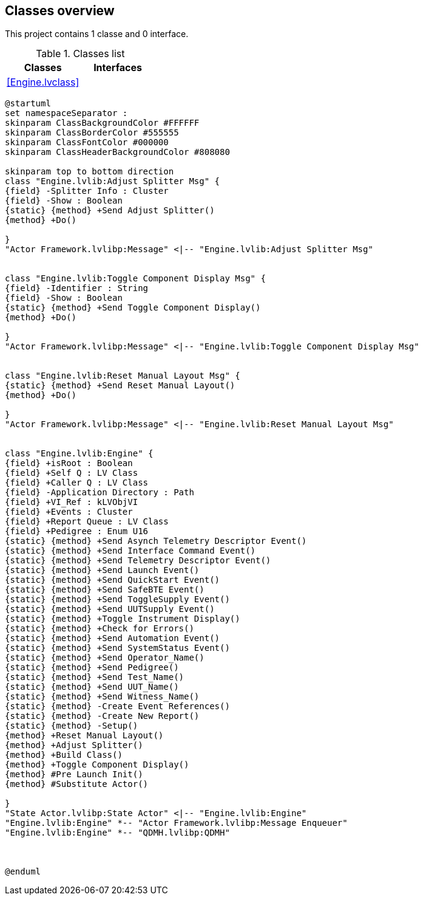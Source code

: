 == Classes overview

This project contains 1 classe and 0 interface.

.Classes list
[cols="", %autowidth, frame=all, grid=all, stripes=none]
|===
|Classes |Interfaces

|<<Engine.lvclass>>
|
|===

[plantuml, format="svg", align="center"]
....
@startuml
set namespaceSeparator :
skinparam ClassBackgroundColor #FFFFFF
skinparam ClassBorderColor #555555
skinparam ClassFontColor #000000
skinparam ClassHeaderBackgroundColor #808080

skinparam top to bottom direction
class "Engine.lvlib:Adjust Splitter Msg" {
{field} -Splitter Info : Cluster
{field} -Show : Boolean
{static} {method} +Send Adjust Splitter()
{method} +Do()

}
"Actor Framework.lvlibp:Message" <|-- "Engine.lvlib:Adjust Splitter Msg"


class "Engine.lvlib:Toggle Component Display Msg" {
{field} -Identifier : String
{field} -Show : Boolean
{static} {method} +Send Toggle Component Display()
{method} +Do()

}
"Actor Framework.lvlibp:Message" <|-- "Engine.lvlib:Toggle Component Display Msg"


class "Engine.lvlib:Reset Manual Layout Msg" {
{static} {method} +Send Reset Manual Layout()
{method} +Do()

}
"Actor Framework.lvlibp:Message" <|-- "Engine.lvlib:Reset Manual Layout Msg"


class "Engine.lvlib:Engine" {
{field} +isRoot : Boolean
{field} +Self Q : LV Class
{field} +Caller Q : LV Class
{field} -Application Directory : Path
{field} +VI_Ref : kLVObjVI
{field} +Events : Cluster
{field} +Report Queue : LV Class
{field} +Pedigree : Enum U16
{static} {method} +Send Asynch Telemetry Descriptor Event()
{static} {method} +Send Interface Command Event()
{static} {method} +Send Telemetry Descriptor Event()
{static} {method} +Send Launch Event()
{static} {method} +Send QuickStart Event()
{static} {method} +Send SafeBTE Event()
{static} {method} +Send ToggleSupply Event()
{static} {method} +Send UUTSupply Event()
{static} {method} +Toggle Instrument Display()
{static} {method} +Check for Errors()
{static} {method} +Send Automation Event()
{static} {method} +Send SystemStatus Event()
{static} {method} +Send Operator_Name()
{static} {method} +Send Pedigree()
{static} {method} +Send Test_Name()
{static} {method} +Send UUT_Name()
{static} {method} +Send Witness_Name()
{static} {method} -Create Event References()
{static} {method} -Create New Report()
{static} {method} -Setup()
{method} +Reset Manual Layout()
{method} +Adjust Splitter()
{method} +Build Class()
{method} +Toggle Component Display()
{method} #Pre Launch Init()
{method} #Substitute Actor()

}
"State Actor.lvlibp:State Actor" <|-- "Engine.lvlib:Engine"
"Engine.lvlib:Engine" *-- "Actor Framework.lvlibp:Message Enqueuer"
"Engine.lvlib:Engine" *-- "QDMH.lvlibp:QDMH"



@enduml
....
